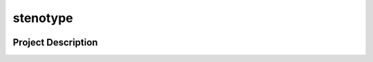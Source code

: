 stenotype
=========

.. image:: https://img.icons8.com/color/144/000000/typewriter-with-tablet.png
   :alt: Tablet in a typewriter
   :align: center

.. image:: https://github.com/a-recknagel/stenotype/workflows/CI-CD/badge.svg
   :alt: Main workflow status
   :target: https://github.com/a-recknagel/stenotype/actions

.. image:: https://img.shields.io/pypi/v/stenotype
   :alt: Current pyPI version
   :target: https://pypi.org/project/stenotype/

.. image:: https://img.shields.io/badge/docs-github--pages-blue
   :alt: Documentation home
   :target: https://a-recknagel.github.io/stenotype/

.. image:: https://img.shields.io/pypi/l/stenotype
   :alt: Package licenseCurrent pyPI version
   :target: https://pypi.org/project/stenotype/

.. image:: https://img.shields.io/pypi/pyversions/stenotype
   :alt: Supported on python versions
   :target: https://pypi.org/project/stenotype/

.. image:: https://img.shields.io/badge/codestyle-black-black
   :alt: Any color you want
   :target: https://black.readthedocs.io/en/stable/

.. image:: https://badges.gitter.im/stenotype/community.svg
   :alt: Join the chat at https://gitter.im/stenotype/community
   :target: https://gitter.im/stenotype/community?utm_source=badge&utm_medium=badge&utm_campaign=pr-badge&utm_content=badge

.. header-end

Project Description
-------------------

.. put your project description here
